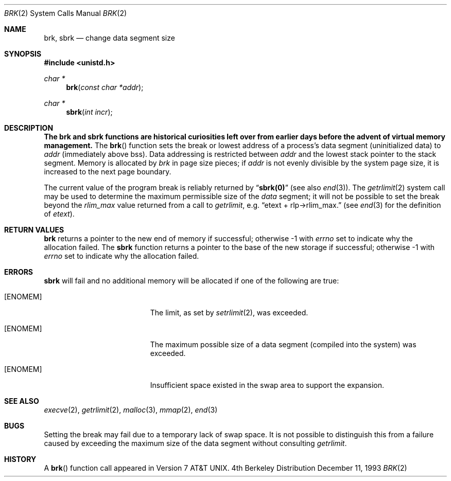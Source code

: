 .\"	$OpenBSD: src/lib/libc/sys/brk.2,v 1.6 1998/07/06 18:27:07 deraadt Exp $
.\"	$NetBSD: brk.2,v 1.7 1995/02/27 12:31:57 cgd Exp $
.\"
.\" Copyright (c) 1980, 1991, 1993
.\"	The Regents of the University of California.  All rights reserved.
.\"
.\" Redistribution and use in source and binary forms, with or without
.\" modification, are permitted provided that the following conditions
.\" are met:
.\" 1. Redistributions of source code must retain the above copyright
.\"    notice, this list of conditions and the following disclaimer.
.\" 2. Redistributions in binary form must reproduce the above copyright
.\"    notice, this list of conditions and the following disclaimer in the
.\"    documentation and/or other materials provided with the distribution.
.\" 3. All advertising materials mentioning features or use of this software
.\"    must display the following acknowledgement:
.\"	This product includes software developed by the University of
.\"	California, Berkeley and its contributors.
.\" 4. Neither the name of the University nor the names of its contributors
.\"    may be used to endorse or promote products derived from this software
.\"    without specific prior written permission.
.\"
.\" THIS SOFTWARE IS PROVIDED BY THE REGENTS AND CONTRIBUTORS ``AS IS'' AND
.\" ANY EXPRESS OR IMPLIED WARRANTIES, INCLUDING, BUT NOT LIMITED TO, THE
.\" IMPLIED WARRANTIES OF MERCHANTABILITY AND FITNESS FOR A PARTICULAR PURPOSE
.\" ARE DISCLAIMED.  IN NO EVENT SHALL THE REGENTS OR CONTRIBUTORS BE LIABLE
.\" FOR ANY DIRECT, INDIRECT, INCIDENTAL, SPECIAL, EXEMPLARY, OR CONSEQUENTIAL
.\" DAMAGES (INCLUDING, BUT NOT LIMITED TO, PROCUREMENT OF SUBSTITUTE GOODS
.\" OR SERVICES; LOSS OF USE, DATA, OR PROFITS; OR BUSINESS INTERRUPTION)
.\" HOWEVER CAUSED AND ON ANY THEORY OF LIABILITY, WHETHER IN CONTRACT, STRICT
.\" LIABILITY, OR TORT (INCLUDING NEGLIGENCE OR OTHERWISE) ARISING IN ANY WAY
.\" OUT OF THE USE OF THIS SOFTWARE, EVEN IF ADVISED OF THE POSSIBILITY OF
.\" SUCH DAMAGE.
.\"
.\"     @(#)brk.2	8.2 (Berkeley) 12/11/93
.\"
.Dd December 11, 1993
.Dt BRK 2
.Os BSD 4
.Sh NAME
.Nm brk ,
.Nm sbrk
.Nd change data segment size
.Sh SYNOPSIS
.Fd #include <unistd.h>
.Ft char *
.Fn brk "const char *addr"
.Ft char *
.Fn sbrk "int incr"
.Sh DESCRIPTION
.Bf -symbolic
The brk and sbrk functions are historical curiosities
left over from earlier days before the advent of virtual memory management.
.Ef
The
.Fn brk
function
sets the break or lowest address
of a process's data segment (uninitialized data) to
.Fa addr
(immediately above bss).
Data addressing is restricted between
.Fa addr
and the lowest stack pointer to the stack segment.
Memory is allocated by
.Fa brk
in page size pieces;
if
.Fa addr
is not evenly divisible by the system page size, it is
increased to the next page boundary.
.Pp
.\" The
.\" .Nm sbrk
.\" function
.\" allocates chunks of
.\" .Fa incr
.\" bytes
.\" to the process's data space
.\" and returns an address pointer.
.\" The
.\" .Xr malloc 3
.\" function utilizes
.\" .Nm sbrk .
.\" .Pp
The current value of the program break is reliably returned by
.Dq Li sbrk(0)
(see also 
.Xr end 3 ) .
The
.Xr getrlimit 2
system call may be used to determine
the maximum permissible size of the
.Em data
segment;
it will not be possible to set the break
beyond the
.Em rlim_max
value returned from a call to
.Xr getrlimit ,
e.g.
.Dq etext + rlp\(->rlim_max.
(see
.Xr end 3
for the definition of
.Em etext ) .
.Sh RETURN VALUES
.Nm brk
returns a pointer to the new end of memory if successful;
otherwise -1 with
.Va errno
set to indicate why the allocation failed.
The
.Nm sbrk
function returns a pointer to the base of the new storage if successful;
otherwise -1 with
.Va errno
set to indicate why the allocation failed.
.Sh ERRORS
.Nm sbrk
will fail and no additional memory will be allocated if
one of the following are true:
.Bl -tag -width Er
.It Bq Er ENOMEM
The limit, as set by
.Xr setrlimit 2 ,
was exceeded.
.It Bq Er ENOMEM
The maximum possible size of a data segment (compiled into the
system) was exceeded.
.It Bq Er ENOMEM
Insufficient space existed in the swap area
to support the expansion.
.El
.Sh SEE ALSO
.Xr execve 2 ,
.Xr getrlimit 2 ,
.Xr malloc 3 ,
.Xr mmap 2 ,
.Xr end 3
.Sh BUGS
Setting the break may fail due to a temporary lack of
swap space.  It is not possible to distinguish this
from a failure caused by exceeding the maximum size of
the data segment without consulting 
.Xr getrlimit .
.Sh HISTORY
A
.Fn brk
function call appeared in 
.At v7 .
